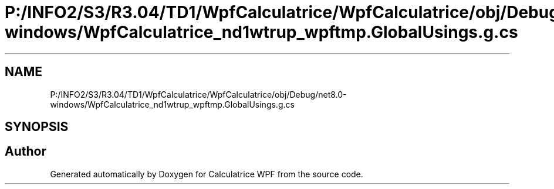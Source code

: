 .TH "P:/INFO2/S3/R3.04/TD1/WpfCalculatrice/WpfCalculatrice/obj/Debug/net8.0-windows/WpfCalculatrice_nd1wtrup_wpftmp.GlobalUsings.g.cs" 3 "Version 1.0" "Calculatrice WPF" \" -*- nroff -*-
.ad l
.nh
.SH NAME
P:/INFO2/S3/R3.04/TD1/WpfCalculatrice/WpfCalculatrice/obj/Debug/net8.0-windows/WpfCalculatrice_nd1wtrup_wpftmp.GlobalUsings.g.cs
.SH SYNOPSIS
.br
.PP
.SH "Author"
.PP 
Generated automatically by Doxygen for Calculatrice WPF from the source code\&.
